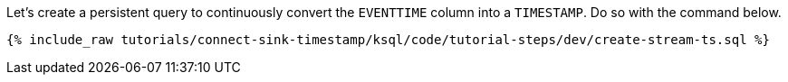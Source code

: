 Let's create a persistent query to continuously convert the `EVENTTIME` column into a `TIMESTAMP`. Do so with the command below.

+++++
<pre class="snippet"><code class="sql">{% include_raw tutorials/connect-sink-timestamp/ksql/code/tutorial-steps/dev/create-stream-ts.sql %}</code></pre>
+++++
